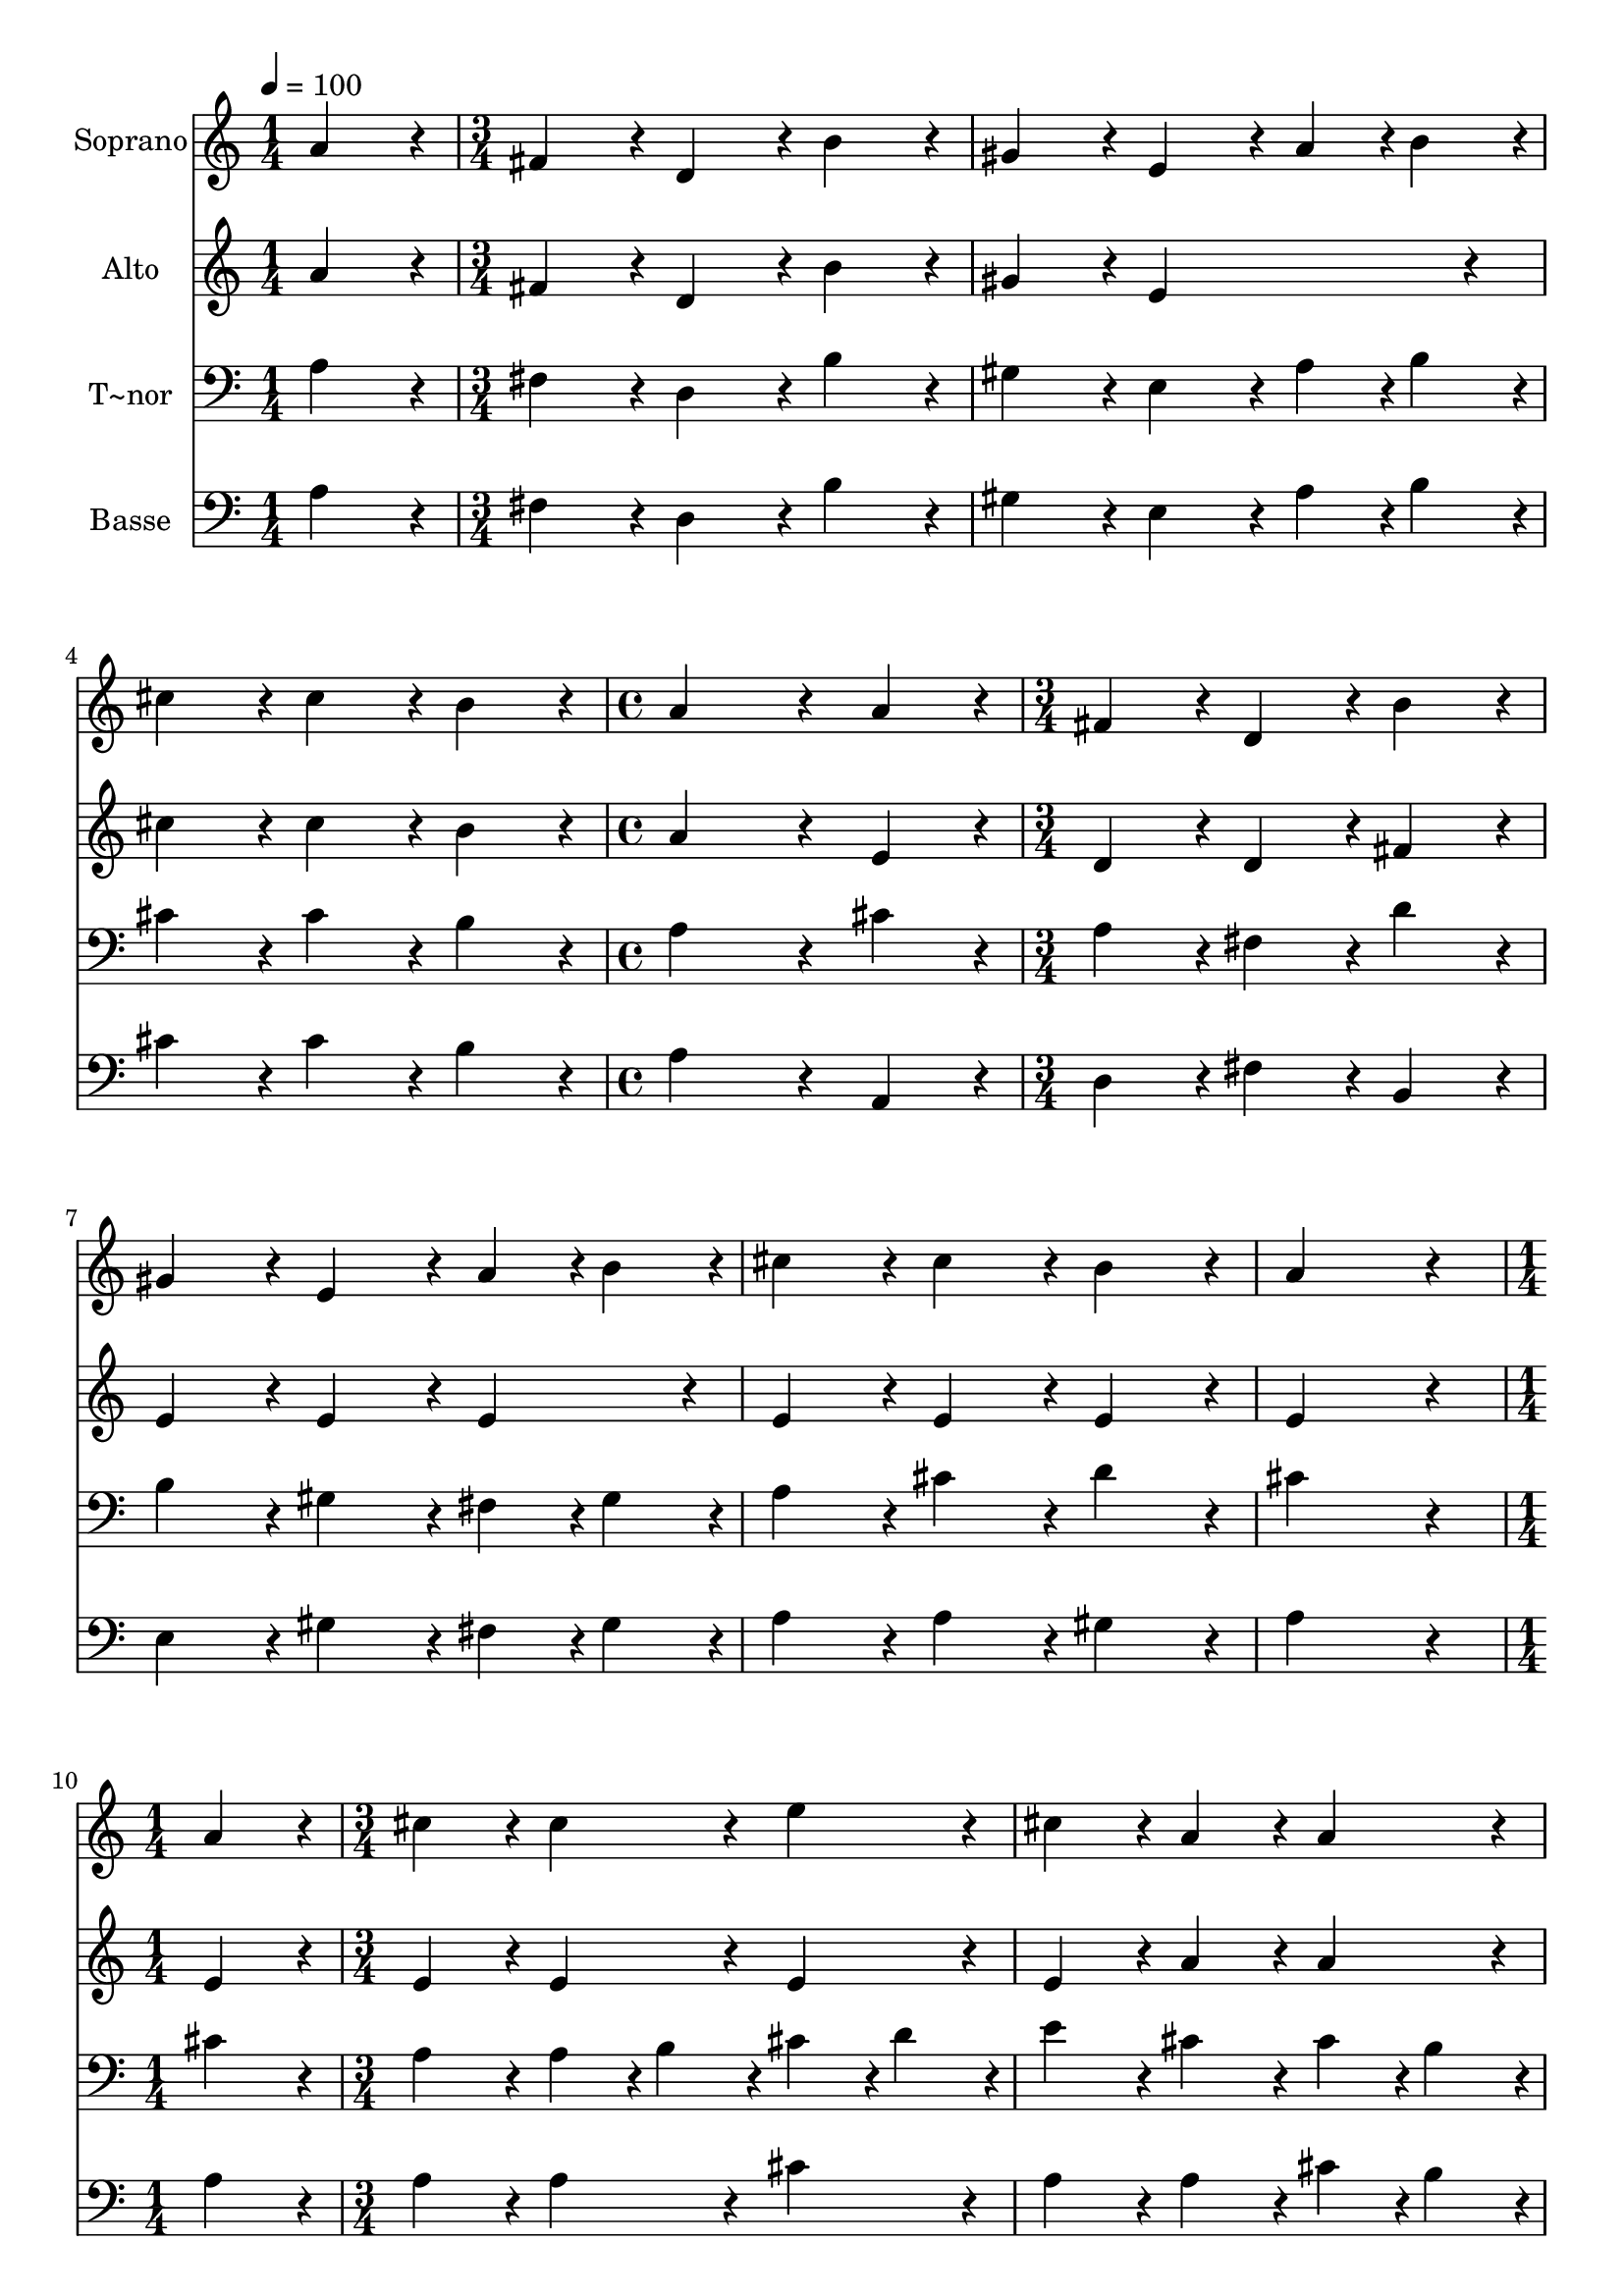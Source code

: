 % Lily was here -- automatically converted by c:/Program Files (x86)/LilyPond/usr/bin/midi2ly.py from output/063.mid
\version "2.14.0"

\layout {
  \context {
    \Voice
    \remove "Note_heads_engraver"
    \consists "Completion_heads_engraver"
    \remove "Rest_engraver"
    \consists "Completion_rest_engraver"
  }
}

trackAchannelA = {
  
  \time 1/4 
  
  \tempo 4 = 100 
  \skip 4 
  | % 2
  
  \time 3/4 
  \skip 4*9 
  \time 4/4 
  \skip 1 
  | % 6
  
  \time 3/4 
  \skip 1*3 
  \time 1/4 
  \skip 4 
  | % 11
  
  \time 3/4 
  
}

trackA = <<
  \context Voice = voiceA \trackAchannelA
>>


trackBchannelA = {
  
  \set Staff.instrumentName = "Soprano"
  
  \time 1/4 
  
  \tempo 4 = 100 
  \skip 4 
  | % 2
  
  \time 3/4 
  \skip 4*9 
  \time 4/4 
  \skip 1 
  | % 6
  
  \time 3/4 
  \skip 1*3 
  \time 1/4 
  \skip 4 
  | % 11
  
  \time 3/4 
  
}

trackBchannelB = \relative c {
  a''4*86/96 r4*10/96 fis4*86/96 r4*10/96 d4*86/96 r4*10/96 
  | % 2
  b'4*86/96 r4*10/96 gis4*86/96 r4*10/96 e4*86/96 r4*10/96 
  | % 3
  a4*43/96 r4*5/96 b4*43/96 r4*5/96 cis4*86/96 r4*10/96 cis4*86/96 
  r4*10/96 
  | % 4
  b4*86/96 r4*10/96 a4*259/96 r4*29/96 a4*86/96 r4*10/96 fis4*86/96 
  r4*10/96 
  | % 6
  d4*86/96 r4*10/96 b'4*86/96 r4*10/96 gis4*86/96 r4*10/96 
  | % 7
  e4*86/96 r4*10/96 a4*43/96 r4*5/96 b4*43/96 r4*5/96 cis4*86/96 
  r4*10/96 
  | % 8
  cis4*86/96 r4*10/96 b4*86/96 r4*10/96 a4*259/96 r4*29/96 a4*86/96 
  r4*10/96 
  | % 10
  cis4*86/96 r4*10/96 cis4*86/96 r4*10/96 e4*86/96 r4*10/96 
  | % 11
  cis4*86/96 r4*10/96 a4*86/96 r4*10/96 a4*86/96 r4*10/96 
  | % 12
  cis4*86/96 r4*10/96 cis4*86/96 r4*10/96 e4*86/96 r4*10/96 
  | % 13
  b4*172/96 r4*20/96 cis4*86/96 r4*10/96 
  | % 14
  a4*86/96 r4*10/96 fis4*86/96 r4*10/96 b4*86/96 r4*10/96 
  | % 15
  gis4*86/96 r4*10/96 e4*86/96 r4*10/96 a4*43/96 r4*5/96 b4*43/96 
  r4*5/96 
  | % 16
  cis4*86/96 r4*10/96 cis4*86/96 r4*10/96 b4*86/96 r4*10/96 
  | % 17
  a4*259/96 
}

trackB = <<
  \context Voice = voiceA \trackBchannelA
  \context Voice = voiceB \trackBchannelB
>>


trackCchannelA = {
  
  \set Staff.instrumentName = "Alto"
  
  \time 1/4 
  
  \tempo 4 = 100 
  \skip 4 
  | % 2
  
  \time 3/4 
  \skip 4*9 
  \time 4/4 
  \skip 1 
  | % 6
  
  \time 3/4 
  \skip 1*3 
  \time 1/4 
  \skip 4 
  | % 11
  
  \time 3/4 
  
}

trackCchannelB = \relative c {
  a''4*86/96 r4*10/96 fis4*86/96 r4*10/96 d4*86/96 r4*10/96 
  | % 2
  b'4*86/96 r4*10/96 gis4*86/96 r4*10/96 e4*172/96 r4*20/96 cis'4*86/96 
  r4*10/96 cis4*86/96 r4*10/96 
  | % 4
  b4*86/96 r4*10/96 a4*259/96 r4*29/96 e4*86/96 r4*10/96 d4*86/96 
  r4*10/96 
  | % 6
  d4*86/96 r4*10/96 fis4*86/96 r4*10/96 e4*86/96 r4*10/96 
  | % 7
  e4*86/96 r4*10/96 e4*86/96 r4*10/96 e4*86/96 r4*10/96 
  | % 8
  e4*86/96 r4*10/96 e4*86/96 r4*10/96 e4*259/96 r4*29/96 e4*86/96 
  r4*10/96 
  | % 10
  e4*86/96 r4*10/96 e4*86/96 r4*10/96 e4*86/96 r4*10/96 
  | % 11
  e4*86/96 r4*10/96 a4*86/96 r4*10/96 a4*86/96 r4*10/96 
  | % 12
  e4*86/96 r4*10/96 e4*86/96 r4*10/96 e4*86/96 r4*10/96 
  | % 13
  gis4*172/96 r4*20/96 e4*86/96 r4*10/96 
  | % 14
  cis4*86/96 r4*10/96 d4*86/96 r4*10/96 fis4*86/96 r4*10/96 
  | % 15
  e4*86/96 r4*10/96 e4*86/96 r4*10/96 e4*43/96 r4*5/96 d4*43/96 
  r4*5/96 
  | % 16
  cis4*43/96 r4*5/96 d4*43/96 r4*5/96 e4*43/96 r4*5/96 fis4*43/96 
  r4*5/96 e4*43/96 r4*5/96 d4*43/96 r4*5/96 
  | % 17
  cis4*259/96 
}

trackC = <<
  \context Voice = voiceA \trackCchannelA
  \context Voice = voiceB \trackCchannelB
>>


trackDchannelA = {
  
  \set Staff.instrumentName = "T~nor"
  
  \time 1/4 
  
  \tempo 4 = 100 
  \skip 4 
  | % 2
  
  \time 3/4 
  \skip 4*9 
  \time 4/4 
  \skip 1 
  | % 6
  
  \time 3/4 
  \skip 1*3 
  \time 1/4 
  \skip 4 
  | % 11
  
  \time 3/4 
  
}

trackDchannelB = \relative c {
  a'4*86/96 r4*10/96 fis4*86/96 r4*10/96 d4*86/96 r4*10/96 
  | % 2
  b'4*86/96 r4*10/96 gis4*86/96 r4*10/96 e4*86/96 r4*10/96 
  | % 3
  a4*43/96 r4*5/96 b4*43/96 r4*5/96 cis4*86/96 r4*10/96 cis4*86/96 
  r4*10/96 
  | % 4
  b4*86/96 r4*10/96 a4*259/96 r4*29/96 cis4*86/96 r4*10/96 a4*86/96 
  r4*10/96 
  | % 6
  fis4*86/96 r4*10/96 d'4*86/96 r4*10/96 b4*86/96 r4*10/96 
  | % 7
  gis4*86/96 r4*10/96 fis4*43/96 r4*5/96 gis4*43/96 r4*5/96 a4*86/96 
  r4*10/96 
  | % 8
  cis4*86/96 r4*10/96 d4*86/96 r4*10/96 cis4*259/96 r4*29/96 cis4*86/96 
  r4*10/96 
  | % 10
  a4*86/96 r4*10/96 a4*43/96 r4*5/96 b4*43/96 r4*5/96 cis4*43/96 
  r4*5/96 d4*43/96 r4*5/96 
  | % 11
  e4*86/96 r4*10/96 cis4*86/96 r4*10/96 cis4*43/96 r4*5/96 b4*43/96 
  r4*5/96 
  | % 12
  a4*86/96 r4*10/96 a4*43/96 r4*5/96 b4*43/96 r4*5/96 cis4*43/96 
  r4*5/96 d4*43/96 r4*5/96 
  | % 13
  e4*172/96 r4*20/96 a,4*86/96 r4*10/96 
  | % 14
  a4*86/96 r4*10/96 a4*86/96 r4*10/96 d4*86/96 r4*10/96 
  | % 15
  b4*86/96 r4*10/96 gis4*86/96 r4*10/96 a4*43/96 r4*5/96 gis4*43/96 
  r4*5/96 
  | % 16
  a4*86/96 r4*10/96 a4*86/96 r4*10/96 gis4*86/96 r4*10/96 
  | % 17
  a4*259/96 
}

trackD = <<

  \clef bass
  
  \context Voice = voiceA \trackDchannelA
  \context Voice = voiceB \trackDchannelB
>>


trackEchannelA = {
  
  \set Staff.instrumentName = "Basse"
  
  \time 1/4 
  
  \tempo 4 = 100 
  \skip 4 
  | % 2
  
  \time 3/4 
  \skip 4*9 
  \time 4/4 
  \skip 1 
  | % 6
  
  \time 3/4 
  \skip 1*3 
  \time 1/4 
  \skip 4 
  | % 11
  
  \time 3/4 
  
}

trackEchannelB = \relative c {
  a'4*86/96 r4*10/96 fis4*86/96 r4*10/96 d4*86/96 r4*10/96 
  | % 2
  b'4*86/96 r4*10/96 gis4*86/96 r4*10/96 e4*86/96 r4*10/96 
  | % 3
  a4*43/96 r4*5/96 b4*43/96 r4*5/96 cis4*86/96 r4*10/96 cis4*86/96 
  r4*10/96 
  | % 4
  b4*86/96 r4*10/96 a4*259/96 r4*29/96 a,4*86/96 r4*10/96 d4*86/96 
  r4*10/96 
  | % 6
  fis4*86/96 r4*10/96 b,4*86/96 r4*10/96 e4*86/96 r4*10/96 
  | % 7
  gis4*86/96 r4*10/96 fis4*43/96 r4*5/96 gis4*43/96 r4*5/96 a4*86/96 
  r4*10/96 
  | % 8
  a4*86/96 r4*10/96 gis4*86/96 r4*10/96 a4*259/96 r4*29/96 a4*86/96 
  r4*10/96 
  | % 10
  a4*86/96 r4*10/96 a4*86/96 r4*10/96 cis4*86/96 r4*10/96 
  | % 11
  a4*86/96 r4*10/96 a4*86/96 r4*10/96 cis4*43/96 r4*5/96 b4*43/96 
  r4*5/96 
  | % 12
  a4*86/96 r4*10/96 a4*86/96 r4*10/96 a,4*86/96 r4*10/96 
  | % 13
  e'4*172/96 r4*20/96 a4*86/96 r4*10/96 
  | % 14
  fis4*43/96 r4*5/96 e4*43/96 r4*5/96 d4*43/96 r4*5/96 cis4*43/96 
  r4*5/96 b4*86/96 r4*10/96 
  | % 15
  e4*86/96 r4*10/96 e4*86/96 r4*10/96 cis4*43/96 r4*5/96 b4*43/96 
  r4*5/96 
  | % 16
  a4*43/96 r4*5/96 b4*43/96 r4*5/96 cis4*43/96 r4*5/96 d4*43/96 
  r4*5/96 e4*86/96 r4*10/96 
  | % 17
  a,4*259/96 
}

trackE = <<

  \clef bass
  
  \context Voice = voiceA \trackEchannelA
  \context Voice = voiceB \trackEchannelB
>>


\score {
  <<
    \context Staff=trackB \trackA
    \context Staff=trackB \trackB
    \context Staff=trackC \trackA
    \context Staff=trackC \trackC
    \context Staff=trackD \trackA
    \context Staff=trackD \trackD
    \context Staff=trackE \trackA
    \context Staff=trackE \trackE
  >>
  \layout {}
  \midi {}
}
